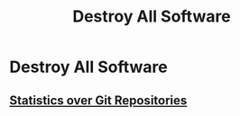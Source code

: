 #+TITLE: Destroy All Software

* Destroy All Software

** [[file:statistics_over_git_repositories.org][Statistics over Git Repositories]]
